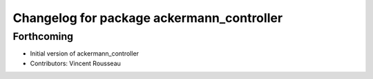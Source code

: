 ^^^^^^^^^^^^^^^^^^^^^^^^^^^^^^^^^^^^^^^^^^
Changelog for package ackermann_controller
^^^^^^^^^^^^^^^^^^^^^^^^^^^^^^^^^^^^^^^^^^

Forthcoming
-----------
* Initial version of ackermann_controller
* Contributors: Vincent Rousseau
